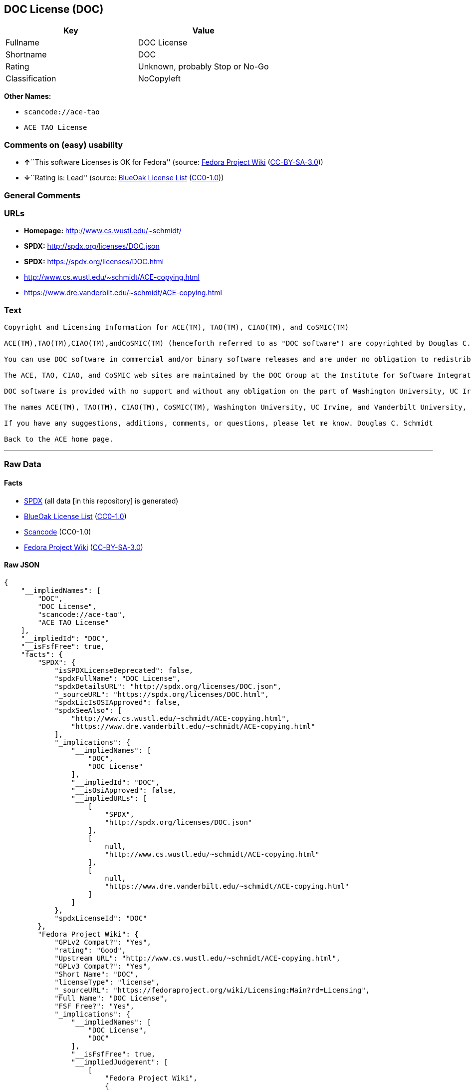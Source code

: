 == DOC License (DOC)

[cols=",",options="header",]
|===
|Key |Value
|Fullname |DOC License
|Shortname |DOC
|Rating |Unknown, probably Stop or No-Go
|Classification |NoCopyleft
|===

*Other Names:*

* `+scancode://ace-tao+`
* `+ACE TAO License+`

=== Comments on (easy) usability

* **↑**``This software Licenses is OK for Fedora'' (source:
https://fedoraproject.org/wiki/Licensing:Main?rd=Licensing[Fedora
Project Wiki]
(https://creativecommons.org/licenses/by-sa/3.0/legalcode[CC-BY-SA-3.0]))
* **↓**``Rating is: Lead'' (source:
https://blueoakcouncil.org/list[BlueOak License List]
(https://raw.githubusercontent.com/blueoakcouncil/blue-oak-list-npm-package/master/LICENSE[CC0-1.0]))

=== General Comments

=== URLs

* *Homepage:* http://www.cs.wustl.edu/~schmidt/
* *SPDX:* http://spdx.org/licenses/DOC.json
* *SPDX:* https://spdx.org/licenses/DOC.html
* http://www.cs.wustl.edu/~schmidt/ACE-copying.html
* https://www.dre.vanderbilt.edu/~schmidt/ACE-copying.html

=== Text

....
Copyright and Licensing Information for ACE(TM), TAO(TM), CIAO(TM), and CoSMIC(TM)

ACE(TM),TAO(TM),CIAO(TM),andCoSMIC(TM) (henceforth referred to as "DOC software") are copyrighted by Douglas C. Schmidt and his research group at Washington University, University of California, Irvine, and Vanderbilt University, Copyright (c) 1993-2009, all rights reserved. Since DOC software is open-source, freely available software, you are free to use, modify, copy, and distribute--perpetually and irrevocably--the DOC software source code and object code produced from the source, as well as copy and distribute modified versions of this software. You must, however, include this copyright statement along with any code built using DOC software that you release. No copyright statement needs to be provided if you just ship binary executables of your software products.

You can use DOC software in commercial and/or binary software releases and are under no obligation to redistribute any of your source code that is built using DOC software. Note, however, that you may not misappropriate the DOC software code, such as copyrighting it yourself or claiming authorship of the DOC software code, in a way that will prevent DOC software from being distributed freely using an open-source development model. You needn't inform anyone that you're using DOC software in your software, though we encourage you to let us know so we can promote your project in the DOC software success stories.

The ACE, TAO, CIAO, and CoSMIC web sites are maintained by the DOC Group at the Institute for Software Integrated Systems (ISIS) and the Center for Distributed Object Computing of Washington University, St. Louis for the development of open-source software as part of the open-source software community. Submissions are provided by the submitter ``as is'' with no warranties whatsoever, including any warranty of merchantability, noninfringement of third party intellectual property, or fitness for any particular purpose. In no event shall the submitter be liable for any direct, indirect, special, exemplary, punitive, or consequential damages, including without limitation, lost profits, even if advised of the possibility of such damages. Likewise, DOC software is provided as is with no warranties of any kind, including the warranties of design, merchantability, and fitness for a particular purpose, noninfringement, or arising from a course of dealing, usage or trade practice. Washington University, UC Irvine, Vanderbilt University, their employees, and students shall have no liability with respect to the infringement of copyrights, trade secrets or any patents by DOC software or any part thereof. Moreover, in no event will Washington University, UC Irvine, or Vanderbilt University, their employees, or students be liable for any lost revenue or profits or other special, indirect and consequential damages.

DOC software is provided with no support and without any obligation on the part of Washington University, UC Irvine, Vanderbilt University, their employees, or students to assist in its use, correction, modification, or enhancement. A number of companies around the world provide commercial support for DOC software, however. DOC software is Y2K-compliant, as long as the underlying OS platform is Y2K-compliant. Likewise, DOC software is compliant with the new US daylight savings rule passed by Congress as "The Energy Policy Act of 2005," which established new daylight savings times (DST) rules for the United States that expand DST as of March 2007. Since DOC software obtains time/date and calendaring information from operating systems users will not be affected by the new DST rules as long as they upgrade their operating systems accordingly.

The names ACE(TM), TAO(TM), CIAO(TM), CoSMIC(TM), Washington University, UC Irvine, and Vanderbilt University, may not be used to endorse or promote products or services derived from this source without express written permission from Washington University, UC Irvine, or Vanderbilt University. This license grants no permission to call products or services derived from this source ACE(TM), TAO(TM), CIAO(TM), or CoSMIC(TM), nor does it grant permission for the name Washington University, UC Irvine, or Vanderbilt University to appear in their names.

If you have any suggestions, additions, comments, or questions, please let me know. Douglas C. Schmidt

Back to the ACE home page.
....

'''''

=== Raw Data

==== Facts

* https://spdx.org/licenses/DOC.html[SPDX] (all data [in this
repository] is generated)
* https://blueoakcouncil.org/list[BlueOak License List]
(https://raw.githubusercontent.com/blueoakcouncil/blue-oak-list-npm-package/master/LICENSE[CC0-1.0])
* https://github.com/nexB/scancode-toolkit/blob/develop/src/licensedcode/data/licenses/ace-tao.yml[Scancode]
(CC0-1.0)
* https://fedoraproject.org/wiki/Licensing:Main?rd=Licensing[Fedora
Project Wiki]
(https://creativecommons.org/licenses/by-sa/3.0/legalcode[CC-BY-SA-3.0])

==== Raw JSON

....
{
    "__impliedNames": [
        "DOC",
        "DOC License",
        "scancode://ace-tao",
        "ACE TAO License"
    ],
    "__impliedId": "DOC",
    "__isFsfFree": true,
    "facts": {
        "SPDX": {
            "isSPDXLicenseDeprecated": false,
            "spdxFullName": "DOC License",
            "spdxDetailsURL": "http://spdx.org/licenses/DOC.json",
            "_sourceURL": "https://spdx.org/licenses/DOC.html",
            "spdxLicIsOSIApproved": false,
            "spdxSeeAlso": [
                "http://www.cs.wustl.edu/~schmidt/ACE-copying.html",
                "https://www.dre.vanderbilt.edu/~schmidt/ACE-copying.html"
            ],
            "_implications": {
                "__impliedNames": [
                    "DOC",
                    "DOC License"
                ],
                "__impliedId": "DOC",
                "__isOsiApproved": false,
                "__impliedURLs": [
                    [
                        "SPDX",
                        "http://spdx.org/licenses/DOC.json"
                    ],
                    [
                        null,
                        "http://www.cs.wustl.edu/~schmidt/ACE-copying.html"
                    ],
                    [
                        null,
                        "https://www.dre.vanderbilt.edu/~schmidt/ACE-copying.html"
                    ]
                ]
            },
            "spdxLicenseId": "DOC"
        },
        "Fedora Project Wiki": {
            "GPLv2 Compat?": "Yes",
            "rating": "Good",
            "Upstream URL": "http://www.cs.wustl.edu/~schmidt/ACE-copying.html",
            "GPLv3 Compat?": "Yes",
            "Short Name": "DOC",
            "licenseType": "license",
            "_sourceURL": "https://fedoraproject.org/wiki/Licensing:Main?rd=Licensing",
            "Full Name": "DOC License",
            "FSF Free?": "Yes",
            "_implications": {
                "__impliedNames": [
                    "DOC License",
                    "DOC"
                ],
                "__isFsfFree": true,
                "__impliedJudgement": [
                    [
                        "Fedora Project Wiki",
                        {
                            "tag": "PositiveJudgement",
                            "contents": "This software Licenses is OK for Fedora"
                        }
                    ]
                ]
            }
        },
        "Scancode": {
            "otherUrls": null,
            "homepageUrl": "http://www.cs.wustl.edu/~schmidt/",
            "shortName": "ACE TAO License",
            "textUrls": null,
            "text": "Copyright and Licensing Information for ACE(TM), TAO(TM), CIAO(TM), and CoSMIC(TM)\n\nACE(TM),TAO(TM),CIAO(TM),andCoSMIC(TM) (henceforth referred to as \"DOC software\") are copyrighted by Douglas C. Schmidt and his research group at Washington University, University of California, Irvine, and Vanderbilt University, Copyright (c) 1993-2009, all rights reserved. Since DOC software is open-source, freely available software, you are free to use, modify, copy, and distribute--perpetually and irrevocably--the DOC software source code and object code produced from the source, as well as copy and distribute modified versions of this software. You must, however, include this copyright statement along with any code built using DOC software that you release. No copyright statement needs to be provided if you just ship binary executables of your software products.\n\nYou can use DOC software in commercial and/or binary software releases and are under no obligation to redistribute any of your source code that is built using DOC software. Note, however, that you may not misappropriate the DOC software code, such as copyrighting it yourself or claiming authorship of the DOC software code, in a way that will prevent DOC software from being distributed freely using an open-source development model. You needn't inform anyone that you're using DOC software in your software, though we encourage you to let us know so we can promote your project in the DOC software success stories.\n\nThe ACE, TAO, CIAO, and CoSMIC web sites are maintained by the DOC Group at the Institute for Software Integrated Systems (ISIS) and the Center for Distributed Object Computing of Washington University, St. Louis for the development of open-source software as part of the open-source software community. Submissions are provided by the submitter ``as is'' with no warranties whatsoever, including any warranty of merchantability, noninfringement of third party intellectual property, or fitness for any particular purpose. In no event shall the submitter be liable for any direct, indirect, special, exemplary, punitive, or consequential damages, including without limitation, lost profits, even if advised of the possibility of such damages. Likewise, DOC software is provided as is with no warranties of any kind, including the warranties of design, merchantability, and fitness for a particular purpose, noninfringement, or arising from a course of dealing, usage or trade practice. Washington University, UC Irvine, Vanderbilt University, their employees, and students shall have no liability with respect to the infringement of copyrights, trade secrets or any patents by DOC software or any part thereof. Moreover, in no event will Washington University, UC Irvine, or Vanderbilt University, their employees, or students be liable for any lost revenue or profits or other special, indirect and consequential damages.\n\nDOC software is provided with no support and without any obligation on the part of Washington University, UC Irvine, Vanderbilt University, their employees, or students to assist in its use, correction, modification, or enhancement. A number of companies around the world provide commercial support for DOC software, however. DOC software is Y2K-compliant, as long as the underlying OS platform is Y2K-compliant. Likewise, DOC software is compliant with the new US daylight savings rule passed by Congress as \"The Energy Policy Act of 2005,\" which established new daylight savings times (DST) rules for the United States that expand DST as of March 2007. Since DOC software obtains time/date and calendaring information from operating systems users will not be affected by the new DST rules as long as they upgrade their operating systems accordingly.\n\nThe names ACE(TM), TAO(TM), CIAO(TM), CoSMIC(TM), Washington University, UC Irvine, and Vanderbilt University, may not be used to endorse or promote products or services derived from this source without express written permission from Washington University, UC Irvine, or Vanderbilt University. This license grants no permission to call products or services derived from this source ACE(TM), TAO(TM), CIAO(TM), or CoSMIC(TM), nor does it grant permission for the name Washington University, UC Irvine, or Vanderbilt University to appear in their names.\n\nIf you have any suggestions, additions, comments, or questions, please let me know. Douglas C. Schmidt\n\nBack to the ACE home page.",
            "category": "Permissive",
            "osiUrl": null,
            "owner": "Douglas Schmidt",
            "_sourceURL": "https://github.com/nexB/scancode-toolkit/blob/develop/src/licensedcode/data/licenses/ace-tao.yml",
            "key": "ace-tao",
            "name": "ACE TAO License",
            "spdxId": "DOC",
            "notes": null,
            "_implications": {
                "__impliedNames": [
                    "scancode://ace-tao",
                    "ACE TAO License",
                    "DOC"
                ],
                "__impliedId": "DOC",
                "__impliedCopyleft": [
                    [
                        "Scancode",
                        "NoCopyleft"
                    ]
                ],
                "__calculatedCopyleft": "NoCopyleft",
                "__impliedText": "Copyright and Licensing Information for ACE(TM), TAO(TM), CIAO(TM), and CoSMIC(TM)\n\nACE(TM),TAO(TM),CIAO(TM),andCoSMIC(TM) (henceforth referred to as \"DOC software\") are copyrighted by Douglas C. Schmidt and his research group at Washington University, University of California, Irvine, and Vanderbilt University, Copyright (c) 1993-2009, all rights reserved. Since DOC software is open-source, freely available software, you are free to use, modify, copy, and distribute--perpetually and irrevocably--the DOC software source code and object code produced from the source, as well as copy and distribute modified versions of this software. You must, however, include this copyright statement along with any code built using DOC software that you release. No copyright statement needs to be provided if you just ship binary executables of your software products.\n\nYou can use DOC software in commercial and/or binary software releases and are under no obligation to redistribute any of your source code that is built using DOC software. Note, however, that you may not misappropriate the DOC software code, such as copyrighting it yourself or claiming authorship of the DOC software code, in a way that will prevent DOC software from being distributed freely using an open-source development model. You needn't inform anyone that you're using DOC software in your software, though we encourage you to let us know so we can promote your project in the DOC software success stories.\n\nThe ACE, TAO, CIAO, and CoSMIC web sites are maintained by the DOC Group at the Institute for Software Integrated Systems (ISIS) and the Center for Distributed Object Computing of Washington University, St. Louis for the development of open-source software as part of the open-source software community. Submissions are provided by the submitter ``as is'' with no warranties whatsoever, including any warranty of merchantability, noninfringement of third party intellectual property, or fitness for any particular purpose. In no event shall the submitter be liable for any direct, indirect, special, exemplary, punitive, or consequential damages, including without limitation, lost profits, even if advised of the possibility of such damages. Likewise, DOC software is provided as is with no warranties of any kind, including the warranties of design, merchantability, and fitness for a particular purpose, noninfringement, or arising from a course of dealing, usage or trade practice. Washington University, UC Irvine, Vanderbilt University, their employees, and students shall have no liability with respect to the infringement of copyrights, trade secrets or any patents by DOC software or any part thereof. Moreover, in no event will Washington University, UC Irvine, or Vanderbilt University, their employees, or students be liable for any lost revenue or profits or other special, indirect and consequential damages.\n\nDOC software is provided with no support and without any obligation on the part of Washington University, UC Irvine, Vanderbilt University, their employees, or students to assist in its use, correction, modification, or enhancement. A number of companies around the world provide commercial support for DOC software, however. DOC software is Y2K-compliant, as long as the underlying OS platform is Y2K-compliant. Likewise, DOC software is compliant with the new US daylight savings rule passed by Congress as \"The Energy Policy Act of 2005,\" which established new daylight savings times (DST) rules for the United States that expand DST as of March 2007. Since DOC software obtains time/date and calendaring information from operating systems users will not be affected by the new DST rules as long as they upgrade their operating systems accordingly.\n\nThe names ACE(TM), TAO(TM), CIAO(TM), CoSMIC(TM), Washington University, UC Irvine, and Vanderbilt University, may not be used to endorse or promote products or services derived from this source without express written permission from Washington University, UC Irvine, or Vanderbilt University. This license grants no permission to call products or services derived from this source ACE(TM), TAO(TM), CIAO(TM), or CoSMIC(TM), nor does it grant permission for the name Washington University, UC Irvine, or Vanderbilt University to appear in their names.\n\nIf you have any suggestions, additions, comments, or questions, please let me know. Douglas C. Schmidt\n\nBack to the ACE home page.",
                "__impliedURLs": [
                    [
                        "Homepage",
                        "http://www.cs.wustl.edu/~schmidt/"
                    ]
                ]
            }
        },
        "BlueOak License List": {
            "BlueOakRating": "Lead",
            "url": "https://spdx.org/licenses/DOC.html",
            "isPermissive": true,
            "_sourceURL": "https://blueoakcouncil.org/list",
            "name": "DOC License",
            "id": "DOC",
            "_implications": {
                "__impliedNames": [
                    "DOC",
                    "DOC License"
                ],
                "__impliedJudgement": [
                    [
                        "BlueOak License List",
                        {
                            "tag": "NegativeJudgement",
                            "contents": "Rating is: Lead"
                        }
                    ]
                ],
                "__impliedCopyleft": [
                    [
                        "BlueOak License List",
                        "NoCopyleft"
                    ]
                ],
                "__calculatedCopyleft": "NoCopyleft",
                "__impliedURLs": [
                    [
                        "SPDX",
                        "https://spdx.org/licenses/DOC.html"
                    ]
                ]
            }
        }
    },
    "__impliedJudgement": [
        [
            "BlueOak License List",
            {
                "tag": "NegativeJudgement",
                "contents": "Rating is: Lead"
            }
        ],
        [
            "Fedora Project Wiki",
            {
                "tag": "PositiveJudgement",
                "contents": "This software Licenses is OK for Fedora"
            }
        ]
    ],
    "__impliedCopyleft": [
        [
            "BlueOak License List",
            "NoCopyleft"
        ],
        [
            "Scancode",
            "NoCopyleft"
        ]
    ],
    "__calculatedCopyleft": "NoCopyleft",
    "__isOsiApproved": false,
    "__impliedText": "Copyright and Licensing Information for ACE(TM), TAO(TM), CIAO(TM), and CoSMIC(TM)\n\nACE(TM),TAO(TM),CIAO(TM),andCoSMIC(TM) (henceforth referred to as \"DOC software\") are copyrighted by Douglas C. Schmidt and his research group at Washington University, University of California, Irvine, and Vanderbilt University, Copyright (c) 1993-2009, all rights reserved. Since DOC software is open-source, freely available software, you are free to use, modify, copy, and distribute--perpetually and irrevocably--the DOC software source code and object code produced from the source, as well as copy and distribute modified versions of this software. You must, however, include this copyright statement along with any code built using DOC software that you release. No copyright statement needs to be provided if you just ship binary executables of your software products.\n\nYou can use DOC software in commercial and/or binary software releases and are under no obligation to redistribute any of your source code that is built using DOC software. Note, however, that you may not misappropriate the DOC software code, such as copyrighting it yourself or claiming authorship of the DOC software code, in a way that will prevent DOC software from being distributed freely using an open-source development model. You needn't inform anyone that you're using DOC software in your software, though we encourage you to let us know so we can promote your project in the DOC software success stories.\n\nThe ACE, TAO, CIAO, and CoSMIC web sites are maintained by the DOC Group at the Institute for Software Integrated Systems (ISIS) and the Center for Distributed Object Computing of Washington University, St. Louis for the development of open-source software as part of the open-source software community. Submissions are provided by the submitter ``as is'' with no warranties whatsoever, including any warranty of merchantability, noninfringement of third party intellectual property, or fitness for any particular purpose. In no event shall the submitter be liable for any direct, indirect, special, exemplary, punitive, or consequential damages, including without limitation, lost profits, even if advised of the possibility of such damages. Likewise, DOC software is provided as is with no warranties of any kind, including the warranties of design, merchantability, and fitness for a particular purpose, noninfringement, or arising from a course of dealing, usage or trade practice. Washington University, UC Irvine, Vanderbilt University, their employees, and students shall have no liability with respect to the infringement of copyrights, trade secrets or any patents by DOC software or any part thereof. Moreover, in no event will Washington University, UC Irvine, or Vanderbilt University, their employees, or students be liable for any lost revenue or profits or other special, indirect and consequential damages.\n\nDOC software is provided with no support and without any obligation on the part of Washington University, UC Irvine, Vanderbilt University, their employees, or students to assist in its use, correction, modification, or enhancement. A number of companies around the world provide commercial support for DOC software, however. DOC software is Y2K-compliant, as long as the underlying OS platform is Y2K-compliant. Likewise, DOC software is compliant with the new US daylight savings rule passed by Congress as \"The Energy Policy Act of 2005,\" which established new daylight savings times (DST) rules for the United States that expand DST as of March 2007. Since DOC software obtains time/date and calendaring information from operating systems users will not be affected by the new DST rules as long as they upgrade their operating systems accordingly.\n\nThe names ACE(TM), TAO(TM), CIAO(TM), CoSMIC(TM), Washington University, UC Irvine, and Vanderbilt University, may not be used to endorse or promote products or services derived from this source without express written permission from Washington University, UC Irvine, or Vanderbilt University. This license grants no permission to call products or services derived from this source ACE(TM), TAO(TM), CIAO(TM), or CoSMIC(TM), nor does it grant permission for the name Washington University, UC Irvine, or Vanderbilt University to appear in their names.\n\nIf you have any suggestions, additions, comments, or questions, please let me know. Douglas C. Schmidt\n\nBack to the ACE home page.",
    "__impliedURLs": [
        [
            "SPDX",
            "http://spdx.org/licenses/DOC.json"
        ],
        [
            null,
            "http://www.cs.wustl.edu/~schmidt/ACE-copying.html"
        ],
        [
            null,
            "https://www.dre.vanderbilt.edu/~schmidt/ACE-copying.html"
        ],
        [
            "SPDX",
            "https://spdx.org/licenses/DOC.html"
        ],
        [
            "Homepage",
            "http://www.cs.wustl.edu/~schmidt/"
        ]
    ]
}
....

==== Dot Cluster Graph

../dot/DOC.svg